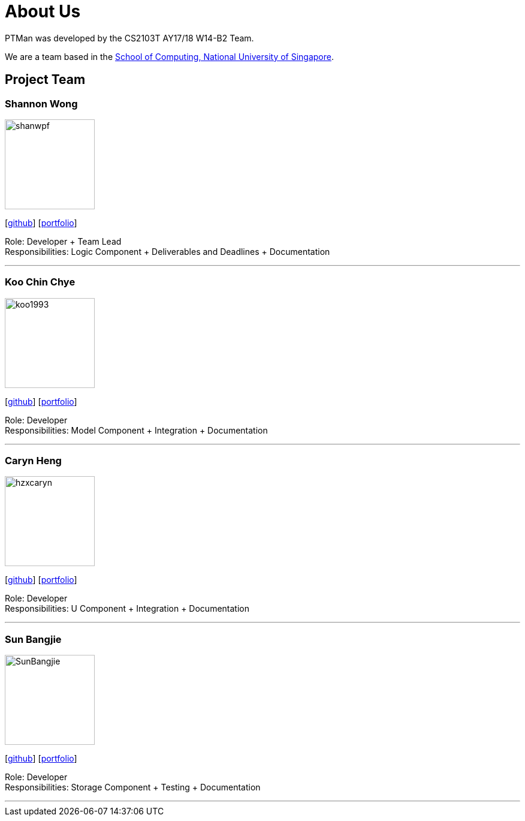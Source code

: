 = About Us
:relfileprefix: team/
:imagesDir: images
:stylesDir: stylesheets

PTMan was developed by the CS2103T AY17/18 W14-B2 Team.

We are a team based in the http://www.comp.nus.edu.sg[School of Computing, National University of Singapore].

== Project Team

=== Shannon Wong
image::shanwpf.jpg[width="150", align="left"]
{empty}[https://github.com/shanwpf[github]] [<<shanwpf#, portfolio>>]

Role: Developer + Team Lead +
Responsibilities: Logic Component + Deliverables and Deadlines + Documentation

'''

=== Koo Chin Chye
image::koo1993.jpg[width="150", align="left"]
{empty}[http://github.com/koo1993[github]] [<<koo1993#, portfolio>>]

Role: Developer +
Responsibilities: Model Component + Integration + Documentation

'''

=== Caryn Heng
image::hzxcaryn.jpg[width="150", align="left"]
{empty}[http://github.com/hzxcaryn[github]] [<<hzxcaryn#, portfolio>>]

Role: Developer +
Responsibilities: U Component + Integration + Documentation

'''

=== Sun Bangjie
image::SunBangjie.JPG[width="150", align="left"]
{empty}[http://github.com/SunBangjie[github]] [<<SunBangjie#, portfolio>>]

Role: Developer +
Responsibilities: Storage Component + Testing + Documentation

'''

